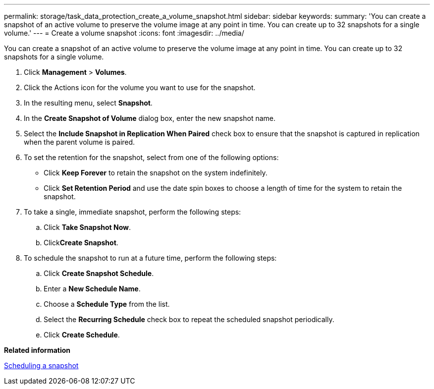 ---
permalink: storage/task_data_protection_create_a_volume_snapshot.html
sidebar: sidebar
keywords: 
summary: 'You can create a snapshot of an active volume to preserve the volume image at any point in time. You can create up to 32 snapshots for a single volume.'
---
= Create a volume snapshot
:icons: font
:imagesdir: ../media/

[.lead]
You can create a snapshot of an active volume to preserve the volume image at any point in time. You can create up to 32 snapshots for a single volume.

. Click *Management* > *Volumes*.
. Click the Actions icon for the volume you want to use for the snapshot.
. In the resulting menu, select *Snapshot*.
. In the *Create Snapshot of Volume* dialog box, enter the new snapshot name.
. Select the *Include Snapshot in Replication When Paired* check box to ensure that the snapshot is captured in replication when the parent volume is paired.
. To set the retention for the snapshot, select from one of the following options:
 ** Click *Keep Forever* to retain the snapshot on the system indefinitely.
 ** Click *Set Retention Period* and use the date spin boxes to choose a length of time for the system to retain the snapshot.
. To take a single, immediate snapshot, perform the following steps:
 .. Click *Take Snapshot Now*.
 .. Click**Create Snapshot**.
. To schedule the snapshot to run at a future time, perform the following steps:
 .. Click *Create Snapshot Schedule*.
 .. Enter a *New Schedule Name*.
 .. Choose a *Schedule Type* from the list.
 .. Select the *Recurring Schedule* check box to repeat the scheduled snapshot periodically.
 .. Click *Create Schedule*.

*Related information*

xref:task_data_protection_schedule_a_snapshot_task.adoc[Scheduling a snapshot]
